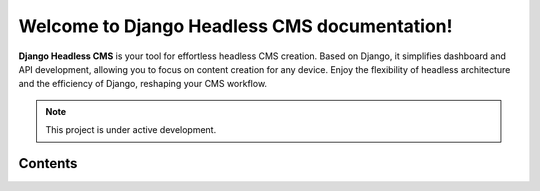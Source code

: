 Welcome to Django Headless CMS documentation!
=============================================

**Django Headless CMS** is your tool for effortless headless CMS creation.
Based on Django, it simplifies dashboard and API development, allowing
you to focus on content creation for any device. Enjoy the flexibility
of headless architecture and the efficiency of Django, reshaping your
CMS workflow.

.. note::

   This project is under active development.

Contents
--------
